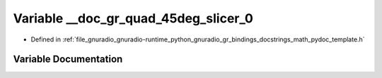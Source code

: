 .. _exhale_variable_math__pydoc__template_8h_1ac9879a1bd0beed0d68f6e6efb1788062:

Variable __doc_gr_quad_45deg_slicer_0
=====================================

- Defined in :ref:`file_gnuradio_gnuradio-runtime_python_gnuradio_gr_bindings_docstrings_math_pydoc_template.h`


Variable Documentation
----------------------


.. doxygenvariable:: __doc_gr_quad_45deg_slicer_0
   :project: gnuradio